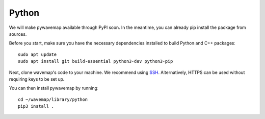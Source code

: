 Python
######
.. rstcheck: ignore-directives=tab-set-code

We will make pywavemap available through PyPI soon. In the meantime, you can already pip install the package from sources.

Before you start, make sure you have the necessary dependencies installed to build Python and C++ packages::

    sudo apt update
    sudo apt install git build-essential python3-dev python3-pip

Next, clone wavemap's code to your machine. We recommend using `SSH <https://docs.github.com/en/authentication/connecting-to-github-with-ssh>`_. Alternatively, HTTPS can be used without requiring keys to be set up.

.. tab-set-code::

    .. code-block:: SSH
      :class: no-header

      cd ~/
      git clone git@github.com:ethz-asl/wavemap.git

    .. code-block:: HTTPS
      :class: no-header

      cd ~/
      git clone https://github.com/ethz-asl/wavemap.git

You can then install pywavemap by running::

    cd ~/wavemap/library/python
    pip3 install .
